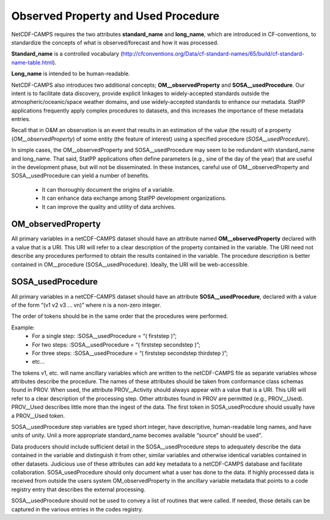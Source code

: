 ************************************
Observed Property and Used Procedure
************************************

NetCDF-CAMPS requires the two attributes **standard_name** and **long_name**, which are 
introduced in CF-conventions, to standardize the concepts of what is observed/forecast 
and how it was processed. 

**Standard_name** is a controlled vocabulary (http://cfconventions.org/Data/cf-standard-names/65/build/cf-standard-name-table.html).

**Long_name** is intended to be human-readable.

NetCDF-CAMPS also introduces two additional concepts;
**OM__observedProperty** and **SOSA__usedProcedure**. Our intent is to facilitate data
discovery, provide explicit linkages to widely-accepted standards outside the
atmospheric/oceanic/space weather domains, and use widely-accepted standards to
enhance our metadata. StatPP applications frequently apply complex procedures to
datasets, and this increases the importance of these metadata entries.

Recall that in O&M an observation is an event that results in an estimation of
the value (the result) of a property (*OM__observedProperty*) of some entity
(the feature of interest) using a specified procedure (*SOSA__usedProcedure*).

In simple cases, the OM__observedProperty and SOSA__usedProcedure may seem to
be redundant with standard_name and long_name. That said, StatPP applications
often define parameters (e.g., sine of the day of the year) that are useful in
the development phase, but will not be disseminated. In these instances,
careful use of OM__observedProperty and SOSA__usedProcedure can yield a
number of benefits.

 - It can thoroughly document the origins of a variable.
 - It can enhance data exchange among StatPP development organizations.
 - It can improve the quality and utility of data archives.

OM_observedProperty
===================

All primary variables in a netCDF-CAMPS dataset should have an attribute named
**OM__observedProperty** declared with a value that is a URI. This URI will refer
to a clear description of the property contained in the variable. The URI need
not describe any procedures performed to obtain the results contained in the
variable. The procedure description is better contained in OM__procedure
(SOSA__usedProcedure). Ideally, the URI will be web-accessible.

SOSA_usedProcedure
==================

All primary variables in a netCDF-CAMPS dataset should have an attribute
**SOSA__usedProcedure**, declared with a value of the form “(v1 v2 v3 … vn)”
where n is a non-zero integer. 

The order of tokens should be in the same order that the procedures were performed.

Example:
 - For a single step: :SOSA__usedProcedure = “( firststep )”;
 - For two steps: :SOSA__usedProcedure = “( firststep secondstep )”;
 - For three steps: :SOSA__usedProcedure = “( firststep secondstep thirdstep )”;
 - etc...

The tokens v1, etc. will name ancillary variables which are written to the
netCDF-CAMPS file as separate variables whose attributes describe the procedure. 
The names of these attributes should be taken from conformance class schemas found in PROV.
When used, the attribute PROV__Activity should always appear with a value that
is a URI. This URI will refer to a clear description of the processing step.
Other attributes found in PROV are permitted (e.g., PROV__Used). PROV__Used describes 
little more than the ingest of the data. The first token in SOSA_usedProcdure should
usually have a PROV__Used token.

SOSA__usedProcedure step variables are typed short integer, have descriptive, human-readable 
long names, and have units of unity. Unil a more appropriate standard_name becomes available 
“source” should be used".

Data producers should include sufficient detail in the SOSA__usedProcedure steps
to adequately describe the data contained in the variable and distinguish it
from other, similar variables and otherwise identical variables contained in
other datasets. Judicious use of these attributes can add key metadata to a
netCDF-CAMPS database and facilitate collaboration. SOSA_usedProcedure should only
document what a user has done to the data. If highly processed data is received
from outside the users system OM_observedProperty in the ancillary variable metadata 
that points to a code registry entry that describes the external processing.   

SOSA__usedProcedure should not be used to convey a list of routines that were called. 
If needed, those details can be captured in the various entries in the codes registry.
